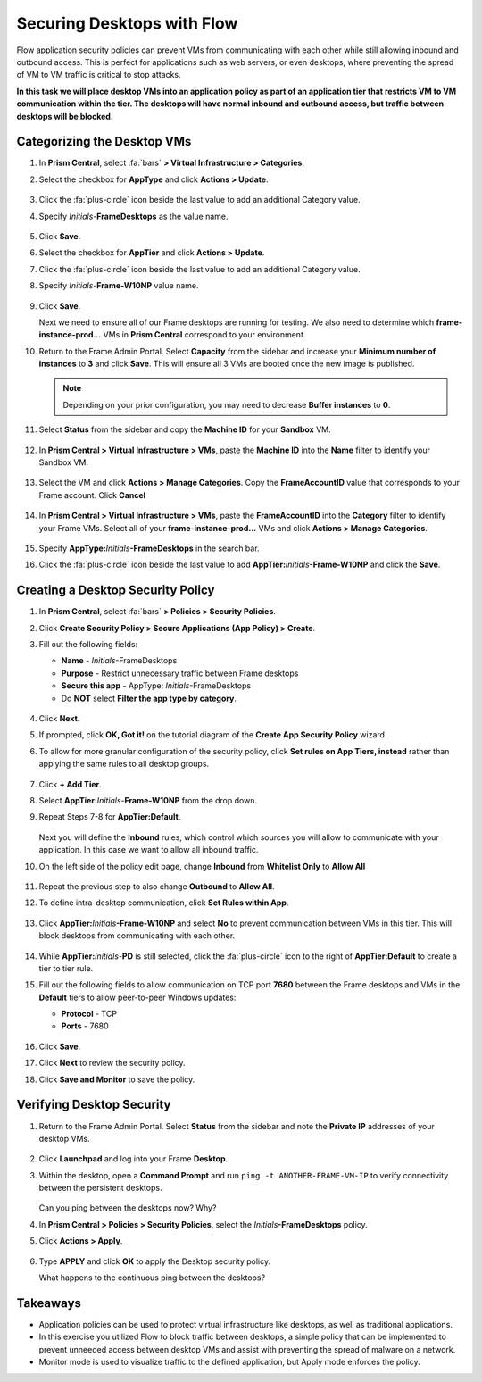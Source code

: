 .. _frameflow_secure_desktops:

---------------------------
Securing Desktops with Flow
---------------------------

Flow application security policies can prevent VMs from communicating with each other while still allowing inbound and outbound access. This is perfect for applications such as web servers, or even desktops, where preventing the spread of VM to VM traffic is critical to stop attacks.

**In this task we will place desktop VMs into an application policy as part of an application tier that restricts VM to VM communication within the tier. The desktops will have normal inbound and outbound access, but traffic between desktops will be blocked.**

Categorizing the Desktop VMs
++++++++++++++++++++++++++++

#. In **Prism Central**, select :fa:`bars` **> Virtual Infrastructure > Categories**.

#. Select the checkbox for **AppType** and click **Actions > Update**.

   .. figure:: images/1.png

#. Click the :fa:`plus-circle` icon beside the last value to add an additional Category value.

#. Specify *Initials*-**FrameDesktops**  as the value name.

   .. figure:: images/2.png

#. Click **Save**.

#. Select the checkbox for **AppTier** and click **Actions > Update**.

#. Click the :fa:`plus-circle` icon beside the last value to add an additional Category value.

#. Specify *Initials*-**Frame-W10NP** value name.

   .. figure:: images/3.png

#. Click **Save**.

   Next we need to ensure all of our Frame desktops are running for testing. We also need to determine which **frame-instance-prod...** VMs in **Prism Central** correspond to your environment.

#. Return to the Frame Admin Portal. Select **Capacity** from the sidebar and increase your **Minimum number of instances** to **3** and click **Save**. This will ensure all 3 VMs are booted once the new image is published.

   .. figure:: images/3g.png

   .. note::

      Depending on your prior configuration, you may need to decrease **Buffer instances** to **0**.

#. Select **Status** from the sidebar and copy the **Machine ID** for your **Sandbox** VM.

   .. figure:: images/3c.png

#. In **Prism Central > Virtual Infrastructure > VMs**, paste the **Machine ID** into the **Name** filter to identify your Sandbox VM.

   .. figure:: images/3d.png

#. Select the VM and click **Actions > Manage Categories**. Copy the **FrameAccountID** value that corresponds to your Frame account. Click **Cancel**

   .. figure:: images/3h.png

#. In **Prism Central > Virtual Infrastructure > VMs**, paste the **FrameAccountID** into the **Category** filter to identify your Frame VMs. Select all of your **frame-instance-prod...** VMs and click **Actions > Manage Categories**.

   .. figure:: images/3i.png

#. Specify **AppType:**\ *Initials*\ **-FrameDesktops** in the search bar.

#. Click the :fa:`plus-circle` icon beside the last value to add **AppTier:**\ *Initials*\ **-Frame-W10NP** and click the **Save**.

   .. figure:: images/3j.png

Creating a Desktop Security Policy
++++++++++++++++++++++++++++++++++

#. In **Prism Central**, select :fa:`bars` **> Policies > Security Policies**.

#. Click **Create Security Policy > Secure Applications (App Policy) > Create**.

#. Fill out the following fields:

   - **Name** - *Initials*-FrameDesktops
   - **Purpose** - Restrict unnecessary traffic between Frame desktops
   - **Secure this app** - AppType: *Initials*-FrameDesktops
   - Do **NOT** select **Filter the app type by category**.

   .. figure:: images/6.png

#. Click **Next**.

#. If prompted, click **OK, Got it!** on the tutorial diagram of the **Create App Security Policy** wizard.

#. To allow for more granular configuration of the security policy, click **Set rules on App Tiers, instead** rather than applying the same rules to all desktop groups.

   .. figure:: images/7.png

#. Click **+ Add Tier**.

#. Select **AppTier:**\ *Initials*-**Frame-W10NP** from the drop down.

#. Repeat Steps 7-8 for **AppTier:Default**.

   .. figure:: images/8.png

   Next you will define the **Inbound** rules, which control which sources you will allow to communicate with your application. In this case we want to allow all inbound traffic.

#. On the left side of the policy edit page, change **Inbound** from **Whitelist Only** to **Allow All**

   .. figure:: images/9.png

#. Repeat the previous step to also change **Outbound** to **Allow All**.

#. To define intra-desktop communication, click **Set Rules within App**.

   .. figure:: images/10.png

#. Click **AppTier:**\ *Initials*\ **-Frame-W10NP** and select **No** to prevent communication between VMs in this tier. This will block desktops from communicating with each other.

   .. figure:: images/11.png

#. While **AppTier:**\ *Initials*-**PD** is still selected, click the :fa:`plus-circle` icon to the right of **AppTier:Default** to create a tier to tier rule.

#. Fill out the following fields to allow communication on TCP port **7680** between the Frame desktops and VMs in the **Default** tiers to allow peer-to-peer Windows updates:

   - **Protocol** - TCP
   - **Ports** - 7680

   .. figure:: images/12.png

#. Click **Save**.

#. Click **Next** to review the security policy.

#. Click **Save and Monitor** to save the policy.

Verifying Desktop Security
++++++++++++++++++++++++++

#. Return to the Frame Admin Portal. Select **Status** from the sidebar and note the **Private IP** addresses of your desktop VMs.

   .. figure:: images/12a.png

#. Click **Launchpad** and log into your Frame **Desktop**.

#. Within the desktop, open a **Command Prompt** and run ``ping -t ANOTHER-FRAME-VM-IP`` to verify connectivity between the persistent desktops.

   .. figure:: images/13.png

   Can you ping between the desktops now? Why?

#. In **Prism Central > Policies > Security Policies**, select the *Initials*\ **-FrameDesktops** policy.

#. Click **Actions > Apply**.

   .. figure:: images/14.png

#. Type **APPLY** and click **OK** to apply the Desktop security policy.

   What happens to the continuous ping between the desktops?

Takeaways
+++++++++

- Application policies can be used to protect virtual infrastructure like desktops, as well as traditional applications.
- In this exercise you utilized Flow to block traffic between desktops, a simple policy that can be implemented to prevent unneeded access between desktop VMs and assist with preventing the spread of malware on a network.
- Monitor mode is used to visualize traffic to the defined application, but Apply mode enforces the policy.
